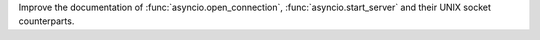 Improve the documentation of :func:`asyncio.open_connection`,
:func:`asyncio.start_server` and their UNIX socket counterparts.
